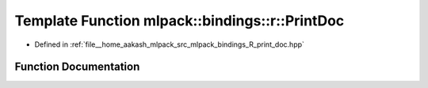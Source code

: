 .. _exhale_function_namespacemlpack_1_1bindings_1_1r_1a9cbe53faf744ce5439cd284796375c20:

Template Function mlpack::bindings::r::PrintDoc
===============================================

- Defined in :ref:`file__home_aakash_mlpack_src_mlpack_bindings_R_print_doc.hpp`


Function Documentation
----------------------


.. doxygenfunction:: mlpack::bindings::r::PrintDoc(util::ParamData&, const void *, void *)
